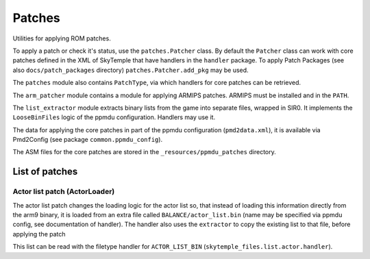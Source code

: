 Patches
=======
Utilities for applying ROM patches.

To apply a patch or check it's status, use the ``patches.Patcher`` class. By default
the ``Patcher`` class can work with core patches defined in the XML of SkyTemple that
have handlers in the ``handler`` package. To apply Patch Packages
(see also ``docs/patch_packages`` directory) ``patches.Patcher.add_pkg`` may be used.

The ``patches`` module also contains ``PatchType``, via which handlers for core patches
can be retrieved.

The ``arm_patcher`` module contains a module for applying ARMIPS patches.
ARMIPS must be installed and in the ``PATH``.

The ``list_extractor`` module extracts binary lists from the game into separate files, wrapped in SIR0.
It implements the ``LooseBinFiles`` logic of the ppmdu configuration. Handlers may use it.

The data for applying the core patches in part of the ppmdu configuration (``pmd2data.xml``),
it is available via Pmd2Config (see package ``common.ppmdu_config``).

The ASM files for the core patches are stored in the ``_resources/ppmdu_patches`` directory.

List of patches
---------------

Actor list patch (ActorLoader)
~~~~~~~~~~~~~~~~~~~~~~~~~~~~~~

The actor list patch changes the loading logic for the actor list so, that instead
of loading this information directly from the arm9 binary, it is loaded from an extra
file called ``BALANCE/actor_list.bin`` (name may be specified via ppmdu config, see
documentation of handler). The handler also uses the ``extractor`` to copy the existing
list to that file, before applying the patch

This list can be read with the filetype handler for ``ACTOR_LIST_BIN``
(``skytemple_files.list.actor.handler``).
